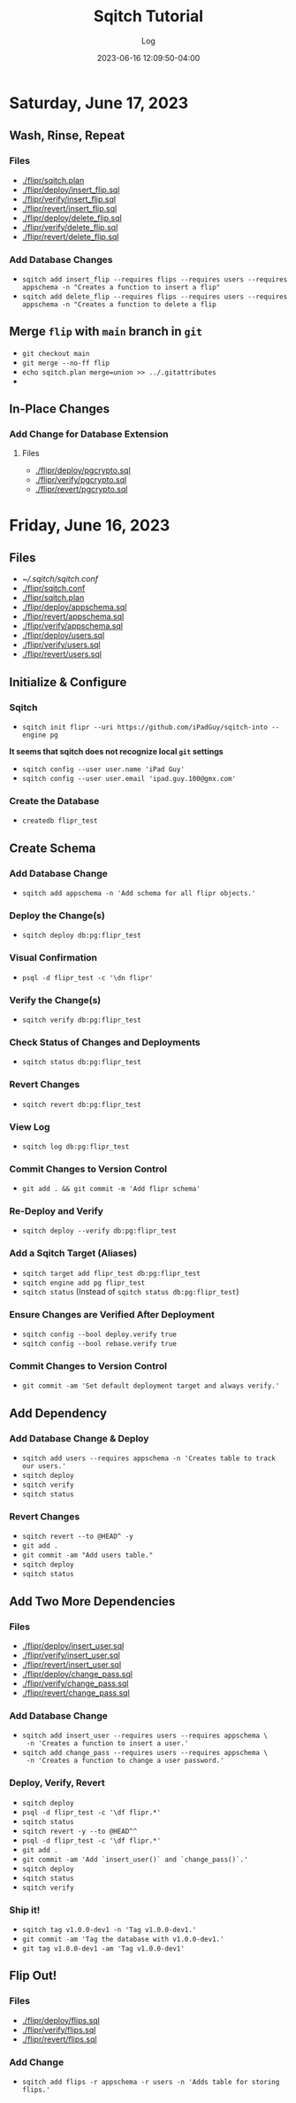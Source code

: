 #+TITLE:	Sqitch Tutorial
#+SUBTITLE:	Log
#+DATE:		2023-06-16 12:09:50-04:00
#+LASTMOD: 2023-06-17 12:20:18-0400 (EDT)
#+OPTIONS:	toc:nil num:nil
#+STARTUP:	indent show3levels
#+CATEGORIES[]:	Tutorials
#+TAGS[]:	log sqitch database-management versioning

* Saturday, June 17, 2023
** Wash, Rinse, Repeat
:LOGBOOK:
CLOCK: [2023-06-17 Sat 06:45]--[2023-06-17 Sat 08:00] =>  1:15
:END:
*** Files
- [[./flipr/sqitch.plan]]
- [[./flipr/deploy/insert_flip.sql]]
- [[./flipr/verify/insert_flip.sql]]
- [[./flipr/revert/insert_flip.sql]]
- [[./flipr/deploy/delete_flip.sql]]
- [[./flipr/verify/delete_flip.sql]]
- [[./flipr/revert/delete_flip.sql]]
*** Add Database Changes
- ~sqitch add insert_flip --requires flips --requires users --requires appschema -n "Creates a function to insert a flip"~
- ~sqitch add delete_flip --requires flips --requires users --requires appschema -n "Creates a function to delete a flip~
** Merge ~flip~ with ~main~ branch in ~git~
- ~git checkout main~
- ~git merge --no-ff flip~
- ~echo sqitch.plan merge=union >> ../.gitattributes~
- 
** In-Place Changes
*** Add Change for Database Extension
**** Files
- [[./flipr/deploy/pgcrypto.sql]]
- [[./flipr/verify/pgcrypto.sql]]
- [[./flipr/revert/pgcrypto.sql]]

* Friday, June 16, 2023
:LOGBOOK:
CLOCK: [2023-06-16 Fri 19:45]--[2023-06-16 Fri 22:00] =>  2:15
CLOCK: [2023-06-16 Fri 16:45]--[2023-06-16 Fri 18:15] =>  1:30
:END:
** Files
- [[~/.sqitch/sqitch.conf]]
- [[./flipr/sqitch.conf]]
- [[./flipr/sqitch.plan]]
- [[./flipr/deploy/appschema.sql]]
- [[./flipr/revert/appschema.sql]]
- [[./flipr/verify/appschema.sql]]
- [[./flipr/deploy/users.sql]]
- [[./flipr/verify/users.sql]]
- [[./flipr/revert/users.sql]]
** Initialize & Configure
*** Sqitch
- ~sqitch init flipr --uri https://github.com/iPadGuy/sqitch-into --engine pg~
*It seems that sqitch does not recognize local ~git~ settings*
- ~sqitch config --user user.name 'iPad Guy'~
- ~sqitch config --user user.email 'ipad.guy.100@gmx.com'~
*** Create the Database
- ~createdb flipr_test~
** Create Schema
*** Add Database Change
- ~sqitch add appschema -n 'Add schema for all flipr objects.'~
*** Deploy the Change(s)
- ~sqitch deploy db:pg:flipr_test~
*** Visual Confirmation
- ~psql -d flipr_test -c '\dn flipr'~
*** Verify the Change(s)
- ~sqitch verify db:pg:flipr_test~
*** Check Status of Changes and Deployments
- ~sqitch status db:pg:flipr_test~
*** Revert Changes
- ~sqitch revert db:pg:flipr_test~
*** View Log
- ~sqitch log db:pg:flipr_test~
*** Commit Changes to Version Control
- ~git add . && git commit -m 'Add flipr schema'~
*** Re-Deploy and Verify
- ~sqitch deploy --verify db:pg:flipr_test~
*** Add a Sqitch Target (Aliases)
- ~sqitch target add flipr_test db:pg:flipr_test~
- ~sqitch engine add pg flipr_test~
- ~sqitch status~ (Instead of ~sqitch status db:pg:flipr_test~)
*** Ensure Changes are Verified After Deployment
- ~sqitch config --bool deploy.verify true~
- ~sqitch config --bool rebase.verify true~
*** Commit Changes to Version Control
- ~git commit -am 'Set default deployment target and always verify.'~
** Add Dependency
*** Add Database Change & Deploy
- ~sqitch add users --requires appschema -n 'Creates table to track our users.'~
- ~sqitch deploy~
- ~sqitch verify~
- ~sqitch status~
*** Revert Changes
- ~sqitch revert --to @HEAD^ -y~
- ~git add .~
- ~git commit -am "Add users table."~
- ~sqitch deploy~
- ~sqitch status~
** Add Two More Dependencies
*** Files
- [[./flipr/deploy/insert_user.sql]]
- [[./flipr/verify/insert_user.sql]]
- [[./flipr/revert/insert_user.sql]]
- [[./flipr/deploy/change_pass.sql]]
- [[./flipr/verify/change_pass.sql]]
- [[./flipr/revert/change_pass.sql]]
*** Add Database Change
- ~sqitch add insert_user --requires users --requires appschema \
  -n 'Creates a function to insert a user.'~
- ~sqitch add change_pass --requires users --requires appschema \
  -n 'Creates a function to change a user password.'~
*** Deploy, Verify, Revert
- ~sqitch deploy~
- ~psql -d flipr_test -c '\df flipr.*'~
- ~sqitch status~
- ~sqitch revert -y --to @HEAD^^~
- ~psql -d flipr_test -c '\df flipr.*'~
- ~git add .~
- ~git commit -am 'Add `insert_user()` and `change_pass()`.'~
- ~sqitch deploy~
- ~sqitch status~
- ~sqitch verify~
*** Ship it!
- ~sqitch tag v1.0.0-dev1 -n 'Tag v1.0.0-dev1.'~
- ~git commit -am 'Tag the database with v1.0.0-dev1.'~
- ~git tag v1.0.0-dev1 -am 'Tag v1.0.0-dev1'~
** Flip Out!
*** Files
- [[./flipr/deploy/flips.sql]]
- [[./flipr/verify/flips.sql]]
- [[./flipr/revert/flips.sql]]
*** Add Change
- ~sqitch add flips -r appschema -r users -n 'Adds table for storing flips.'~
